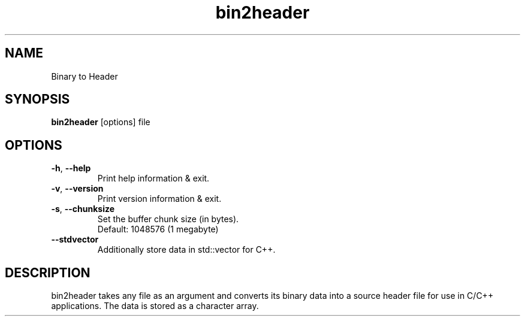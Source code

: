 .\"Created with GNOME Manpages Editor
.\"http://sourceforge.net/projects/gmanedit2

.TH bin2header 1 "Sep 11, 2019" "bin2header-0.2.0"

.SH NAME
Binary to Header

.SH SYNOPSIS
.B bin2header
.RI [options]
.RI file
.br

.SH OPTIONS
.TP
.BR \-h ", " \-\-help
Print help information & exit.
.TP
.BR \-v ", " \-\-version
Print version information & exit.
.TP
.BR \-s ", " \-\-chunksize
Set the buffer chunk size (in bytes).
.br
Default: 1048576 (1 megabyte)
.TP
.BR \-\-stdvector
Additionally store data in std::vector for C++.

.SH DESCRIPTION
bin2header takes any file as an argument and converts its binary data into a source header file for use in C/C++ applications. The data is stored as a character array.
